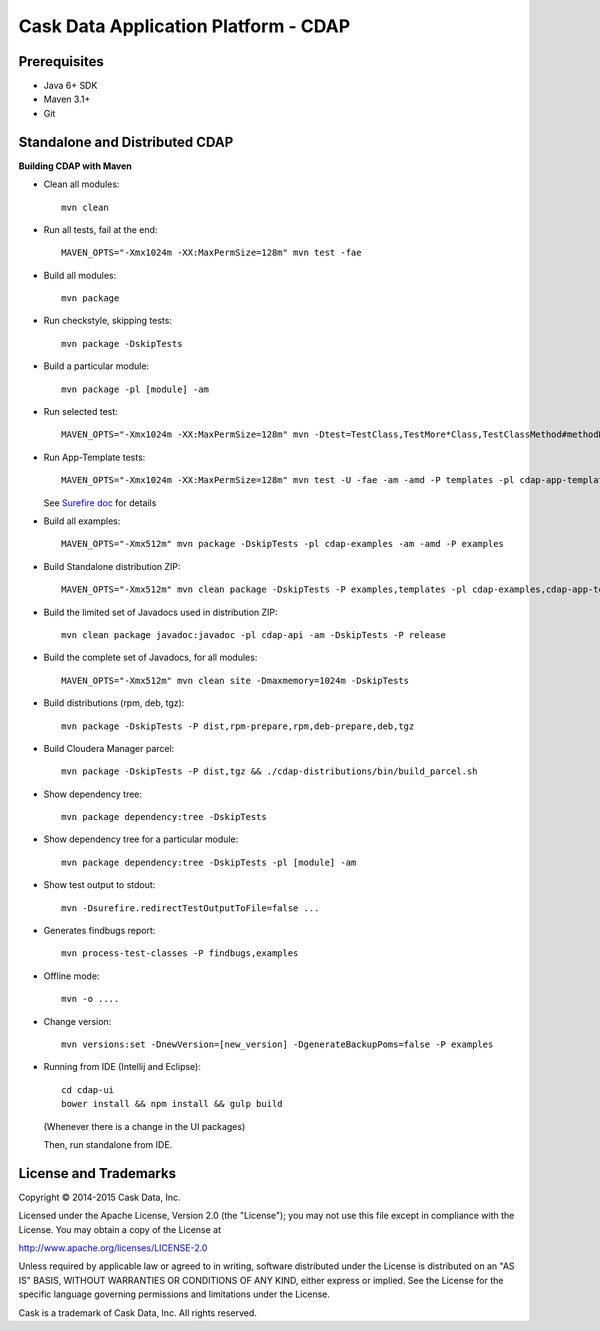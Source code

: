 =====================================
Cask Data Application Platform - CDAP
=====================================

Prerequisites
=============

- Java 6+ SDK
- Maven 3.1+
- Git

Standalone and Distributed CDAP
===============================

**Building CDAP with Maven**

- Clean all modules::

    mvn clean

- Run all tests, fail at the end::

    MAVEN_OPTS="-Xmx1024m -XX:MaxPermSize=128m" mvn test -fae
    
- Build all modules::

    mvn package

- Run checkstyle, skipping tests::

    mvn package -DskipTests

- Build a particular module::

    mvn package -pl [module] -am

- Run selected test::

    MAVEN_OPTS="-Xmx1024m -XX:MaxPermSize=128m" mvn -Dtest=TestClass,TestMore*Class,TestClassMethod#methodName -DfailIfNoTests=false test

- Run App-Template tests::

    MAVEN_OPTS="-Xmx1024m -XX:MaxPermSize=128m" mvn test -U -fae -am -amd -P templates -pl cdap-app-templates

  See `Surefire doc <http://maven.apache.org/surefire/maven-surefire-plugin/examples/single-test.html>`__ for details

- Build all examples::

    MAVEN_OPTS="-Xmx512m" mvn package -DskipTests -pl cdap-examples -am -amd -P examples

- Build Standalone distribution ZIP::

    MAVEN_OPTS="-Xmx512m" mvn clean package -DskipTests -P examples,templates -pl cdap-examples,cdap-app-templates -am -amd && MAVEN_OPTS="-Xmx512m" mvn package -pl cdap-standalone -am -DskipTests -P dist,release
    
- Build the limited set of Javadocs used in distribution ZIP::

    mvn clean package javadoc:javadoc -pl cdap-api -am -DskipTests -P release

- Build the complete set of Javadocs, for all modules::

    MAVEN_OPTS="-Xmx512m" mvn clean site -Dmaxmemory=1024m -DskipTests
    
- Build distributions (rpm, deb, tgz)::

    mvn package -DskipTests -P dist,rpm-prepare,rpm,deb-prepare,deb,tgz

- Build Cloudera Manager parcel::

    mvn package -DskipTests -P dist,tgz && ./cdap-distributions/bin/build_parcel.sh

- Show dependency tree::

    mvn package dependency:tree -DskipTests

- Show dependency tree for a particular module::

    mvn package dependency:tree -DskipTests -pl [module] -am

- Show test output to stdout::

    mvn -Dsurefire.redirectTestOutputToFile=false ...

- Generates findbugs report::

    mvn process-test-classes -P findbugs,examples

- Offline mode::

    mvn -o ....

- Change version::

    mvn versions:set -DnewVersion=[new_version] -DgenerateBackupPoms=false -P examples
    
- Running from IDE (Intellij and Eclipse)::

    cd cdap-ui
    bower install && npm install && gulp build
    
  (Whenever there is a change in the UI packages)
    
  Then, run standalone from IDE.
    

License and Trademarks
======================

Copyright © 2014-2015 Cask Data, Inc.

Licensed under the Apache License, Version 2.0 (the "License"); you may not use this file except
in compliance with the License. You may obtain a copy of the License at

http://www.apache.org/licenses/LICENSE-2.0

Unless required by applicable law or agreed to in writing, software distributed under the 
License is distributed on an "AS IS" BASIS, WITHOUT WARRANTIES OR CONDITIONS OF ANY KIND, 
either express or implied. See the License for the specific language governing permissions 
and limitations under the License.

Cask is a trademark of Cask Data, Inc. All rights reserved.
